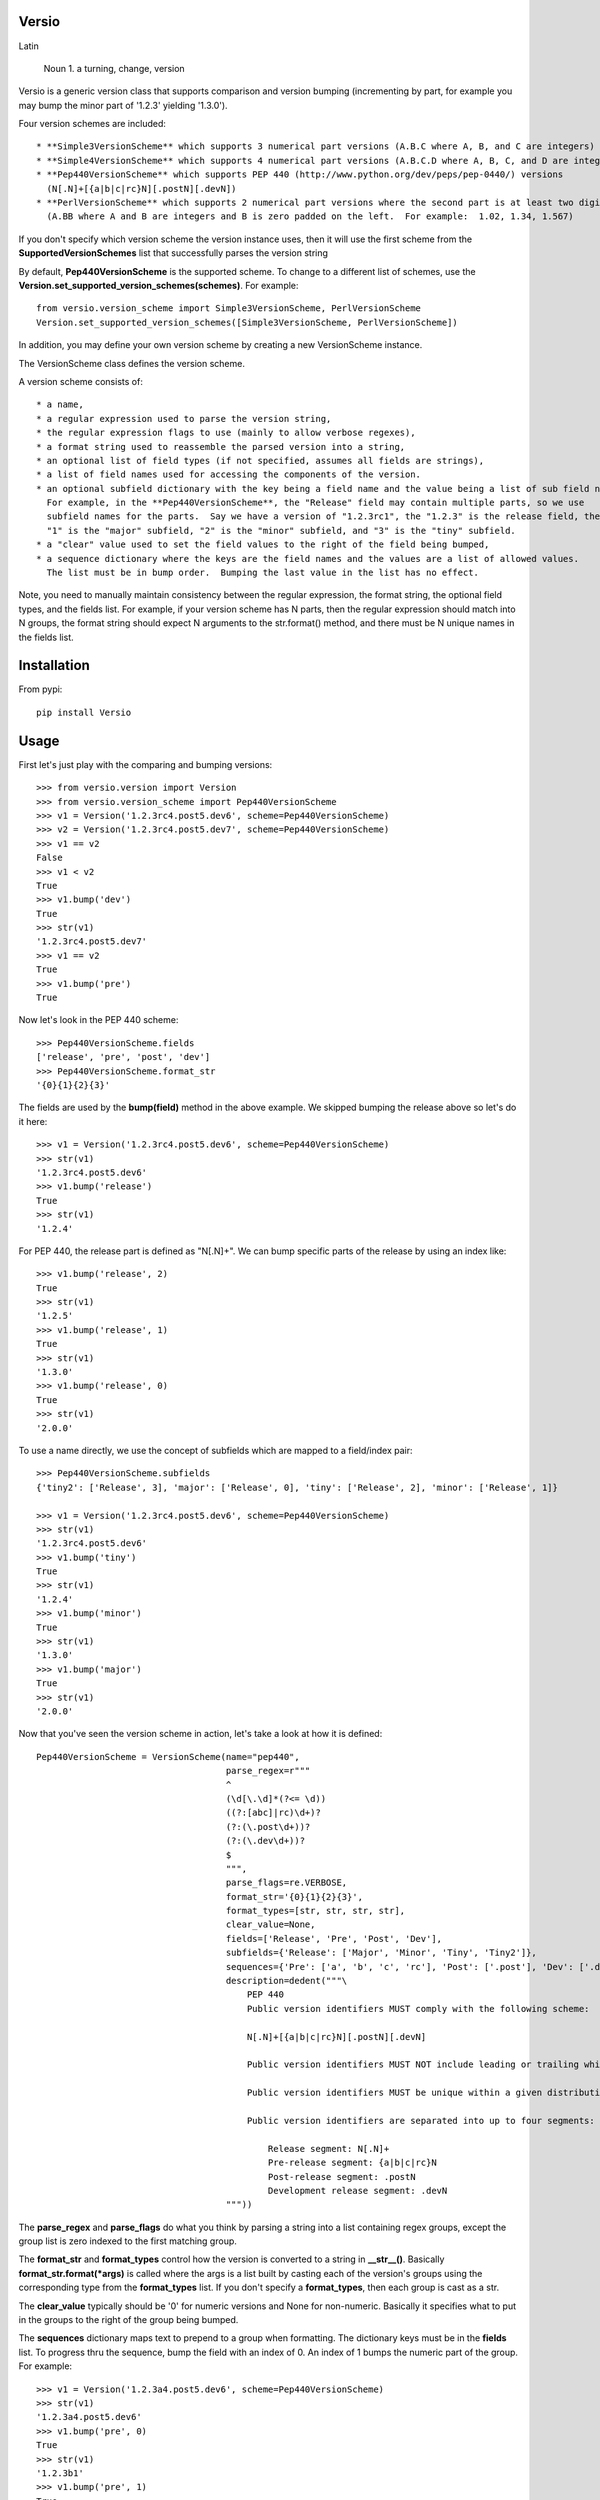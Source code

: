 Versio
======

Latin

    Noun
    1. a turning, change, version


Versio is a generic version class that supports comparison and version bumping (incrementing by part, for example
you may bump the minor part of '1.2.3' yielding '1.3.0').

Four version schemes are included::

    * **Simple3VersionScheme** which supports 3 numerical part versions (A.B.C where A, B, and C are integers)
    * **Simple4VersionScheme** which supports 4 numerical part versions (A.B.C.D where A, B, C, and D are integers)
    * **Pep440VersionScheme** which supports PEP 440 (http://www.python.org/dev/peps/pep-0440/) versions
      (N[.N]+[{a|b|c|rc}N][.postN][.devN])
    * **PerlVersionScheme** which supports 2 numerical part versions where the second part is at least two digits
      (A.BB where A and B are integers and B is zero padded on the left.  For example:  1.02, 1.34, 1.567)

If you don't specify which version scheme the version instance uses, then it will use the first scheme from the
**SupportedVersionSchemes** list that successfully parses the version string

By default, **Pep440VersionScheme** is the supported scheme.  To change to a different list of schemes, use the
**Version.set_supported_version_schemes(schemes)**.  For example::

    from versio.version_scheme import Simple3VersionScheme, PerlVersionScheme
    Version.set_supported_version_schemes([Simple3VersionScheme, PerlVersionScheme])

In addition, you may define your own version scheme by creating a new VersionScheme instance.

The VersionScheme class defines the version scheme.

A version scheme consists of::

    * a name,
    * a regular expression used to parse the version string,
    * the regular expression flags to use (mainly to allow verbose regexes),
    * a format string used to reassemble the parsed version into a string,
    * an optional list of field types (if not specified, assumes all fields are strings),
    * a list of field names used for accessing the components of the version.
    * an optional subfield dictionary with the key being a field name and the value being a list of sub field names.
      For example, in the **Pep440VersionScheme**, the "Release" field may contain multiple parts, so we use
      subfield names for the parts.  Say we have a version of "1.2.3rc1", the "1.2.3" is the release field, then
      "1" is the "major" subfield, "2" is the "minor" subfield, and "3" is the "tiny" subfield.
    * a "clear" value used to set the field values to the right of the field being bumped,
    * a sequence dictionary where the keys are the field names and the values are a list of allowed values.
      The list must be in bump order.  Bumping the last value in the list has no effect.

Note, you need to manually maintain consistency between the regular expression,
the format string, the optional field types, and the fields list.  For example,
if your version scheme has N parts, then the regular expression should match
into N groups, the format string should expect N arguments to the str.format()
method, and there must be N unique names in the fields list.

Installation
============

From pypi::

    pip install Versio


Usage
=====

First let's just play with the comparing and bumping versions::

    >>> from versio.version import Version
    >>> from versio.version_scheme import Pep440VersionScheme
    >>> v1 = Version('1.2.3rc4.post5.dev6', scheme=Pep440VersionScheme)
    >>> v2 = Version('1.2.3rc4.post5.dev7', scheme=Pep440VersionScheme)
    >>> v1 == v2
    False
    >>> v1 < v2
    True
    >>> v1.bump('dev')
    True
    >>> str(v1)
    '1.2.3rc4.post5.dev7'
    >>> v1 == v2
    True
    >>> v1.bump('pre')
    True

Now let's look in the PEP 440 scheme::

    >>> Pep440VersionScheme.fields
    ['release', 'pre', 'post', 'dev']
    >>> Pep440VersionScheme.format_str
    '{0}{1}{2}{3}'

The fields are used by the **bump(field)** method in the above example.  We skipped bumping the release above so let's
do it here::

    >>> v1 = Version('1.2.3rc4.post5.dev6', scheme=Pep440VersionScheme)
    >>> str(v1)
    '1.2.3rc4.post5.dev6'
    >>> v1.bump('release')
    True
    >>> str(v1)
    '1.2.4'

For PEP 440, the release part is defined as "N[.N]+".  We can bump specific parts of the release by using an
index like::

    >>> v1.bump('release', 2)
    True
    >>> str(v1)
    '1.2.5'
    >>> v1.bump('release', 1)
    True
    >>> str(v1)
    '1.3.0'
    >>> v1.bump('release', 0)
    True
    >>> str(v1)
    '2.0.0'

To use a name directly, we use the concept of subfields which are mapped to a field/index pair::

    >>> Pep440VersionScheme.subfields
    {'tiny2': ['Release', 3], 'major': ['Release', 0], 'tiny': ['Release', 2], 'minor': ['Release', 1]}

    >>> v1 = Version('1.2.3rc4.post5.dev6', scheme=Pep440VersionScheme)
    >>> str(v1)
    '1.2.3rc4.post5.dev6'
    >>> v1.bump('tiny')
    True
    >>> str(v1)
    '1.2.4'
    >>> v1.bump('minor')
    True
    >>> str(v1)
    '1.3.0'
    >>> v1.bump('major')
    True
    >>> str(v1)
    '2.0.0'

Now that you've seen the version scheme in action, let's take a look at how it is defined::

    Pep440VersionScheme = VersionScheme(name="pep440",
                                        parse_regex=r"""
                                        ^
                                        (\d[\.\d]*(?<= \d))
                                        ((?:[abc]|rc)\d+)?
                                        (?:(\.post\d+))?
                                        (?:(\.dev\d+))?
                                        $
                                        """,
                                        parse_flags=re.VERBOSE,
                                        format_str='{0}{1}{2}{3}',
                                        format_types=[str, str, str, str],
                                        clear_value=None,
                                        fields=['Release', 'Pre', 'Post', 'Dev'],
                                        subfields={'Release': ['Major', 'Minor', 'Tiny', 'Tiny2']},
                                        sequences={'Pre': ['a', 'b', 'c', 'rc'], 'Post': ['.post'], 'Dev': ['.dev']},
                                        description=dedent("""\
                                            PEP 440
                                            Public version identifiers MUST comply with the following scheme:

                                            N[.N]+[{a|b|c|rc}N][.postN][.devN]

                                            Public version identifiers MUST NOT include leading or trailing whitespace.

                                            Public version identifiers MUST be unique within a given distribution.

                                            Public version identifiers are separated into up to four segments:

                                                Release segment: N[.N]+
                                                Pre-release segment: {a|b|c|rc}N
                                                Post-release segment: .postN
                                                Development release segment: .devN
                                        """))

The **parse_regex** and **parse_flags** do what you think by parsing a string into a list containing regex groups,
except the group list is zero indexed to the first matching group.

The **format_str** and **format_types** control how the version is converted to a string in **__str__()**.  Basically
**format_str.format(*args)** is called where the args is a list built by casting each of the version's groups using
the corresponding type from the  **format_types** list.  If you don't specify a **format_types**, then each group
is cast as a str.

The **clear_value** typically should be '0' for numeric versions and None for non-numeric.  Basically it specifies
what to put in the groups to the right of the group being bumped.

The **sequences** dictionary maps text to prepend to a group when formatting.  The dictionary keys must be in the
**fields** list.  To progress thru the sequence, bump the field with an index of 0.  An index of 1 bumps the numeric
part of the group.  For example::

    >>> v1 = Version('1.2.3a4.post5.dev6', scheme=Pep440VersionScheme)
    >>> str(v1)
    '1.2.3a4.post5.dev6'
    >>> v1.bump('pre', 0)
    True
    >>> str(v1)
    '1.2.3b1'
    >>> v1.bump('pre', 1)
    True
    >>> str(v1)
    '1.2.3b2'
    >>> v1.bump('pre', 0)
    True
    >>> str(v1)
    '1.2.3c1'
    >>> v1.bump('pre', 0)
    True
    >>> str(v1)
    '1.2.3rc1'
    >>> v1.bump('pre', 0)
    False
    >>> str(v1)
    '1.2.3rc1'

Notice that bumping fails at the end of the sequence and the version is not changed.

That's it.

Enjoy!
